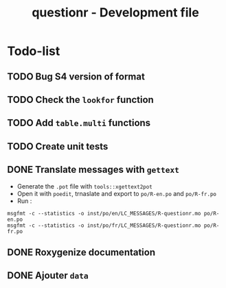 #+TITLE: questionr - Development file

* Todo-list
** TODO Bug S4 version of format
** TODO Check the =lookfor= function
** TODO Add =table.multi= functions
** TODO Create unit tests
** DONE Translate messages with =gettext=
   CLOSED: [2013-02-14 jeu. 17:24]
- Generate the =.pot= file with =tools::xgettext2pot=
- Open it with =poedit=, trnaslate and export to =po/R-en.po= and =po/R-fr.po=
- Run :
: msgfmt -c --statistics -o inst/po/en/LC_MESSAGES/R-questionr.mo po/R-en.po
: msgfmt -c --statistics -o inst/po/fr/LC_MESSAGES/R-questionr.mo po/R-fr.po
** DONE Roxygenize documentation
   CLOSED: [2013-02-14 jeu. 15:30]
** DONE Ajouter =data=
   CLOSED: [2013-02-14 jeu. 16:37]
